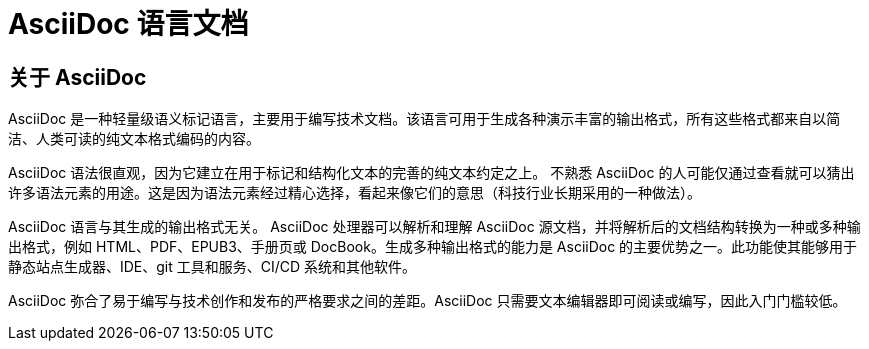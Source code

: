 = AsciiDoc 语言文档

== 关于 AsciiDoc

AsciiDoc 是一种轻量级语义标记语言，主要用于编写技术文档。该语言可用于生成各种演示丰富的输出格式，所有这些格式都来自以简洁、人类可读的纯文本格式编码的内容。

AsciiDoc 语法很直观，因为它建立在用于标记和结构化文本的完善的纯文本约定之上。 不熟悉 AsciiDoc 的人可能仅通过查看就可以猜出许多语法元素的用途。这是因为语法元素经过精心选择，看起来像它们的意思（科技行业长期采用的一种做法）。

AsciiDoc 语言与其生成的输出格式无关。 AsciiDoc 处理器可以解析和理解 AsciiDoc 源文档，并将解析后的文档结构转换为一种或多种输出格式，例如 HTML、PDF、EPUB3、手册页或 DocBook。生成多种输出格式的能力是 AsciiDoc 的主要优势之一。此功能使其能够用于静态站点生成器、IDE、git 工具和服务、CI/CD 系统和其他软件。

AsciiDoc 弥合了易于编写与技术创作和发布的严格要求之间的差距。AsciiDoc 只需要文本编辑器即可阅读或编写，因此入门门槛较低。